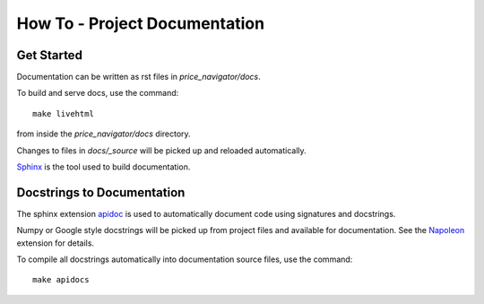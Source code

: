 How To - Project Documentation
======================================================================

Get Started
----------------------------------------------------------------------

Documentation can be written as rst files in `price_navigator/docs`.


To build and serve docs, use the command::

    make livehtml

from inside the `price_navigator/docs` directory.


Changes to files in `docs/_source` will be picked up and reloaded automatically.

`Sphinx <https://www.sphinx-doc.org/>`_ is the tool used to build documentation.

Docstrings to Documentation
----------------------------------------------------------------------

The sphinx extension `apidoc <https://www.sphinx-doc.org/en/master/man/sphinx-apidoc.html/>`_ is used to automatically document code using signatures and docstrings.

Numpy or Google style docstrings will be picked up from project files and available for documentation. See the `Napoleon <https://sphinxcontrib-napoleon.readthedocs.io/en/latest/>`_ extension for details.

.. seealso:: For an in-use example, see the `page source <_sources/users.rst.txt>`_ for :ref:`users`.

To compile all docstrings automatically into documentation source files, use the command::

    make apidocs

